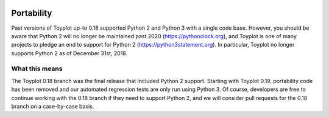 .. _portability:

.. image:: ../artwork/toyplot.png
  :width: 200px
  :align: right

Portability
===========

Past versions of Toyplot up-to 0.18 supported Python 2 and Python 3 with a
single code base.  However, you should be aware that Python 2 will no longer be
maintained past 2020 (https://pythonclock.org), and Toyplot is one of many
projects to pledge an end to support for Python 2
(https://python3statement.org).  In particular, Toyplot no longer supports
Python 2 as of December 31st, 2018.

What this means
---------------

The Toyplot 0.18 branch was the final release that included Python 2 support.
Starting with Toyplot 0.19, portability code has been removed and our automated
regression tests are only run using Python 3.  Of course, developers are free
to continue working with the 0.18 branch if they need to support Python 2, and
we will consider pull requests for the 0.18 branch on a case-by-case basis.
